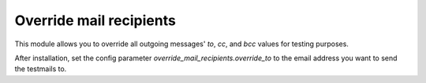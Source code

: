 Override mail recipients
========================

This module allows you to override all outgoing messages' `to`, `cc`, and `bcc`
values for testing purposes.

After installation, set the config parameter `override_mail_recipients.override_to`
to the email address you want to send the testmails to.
